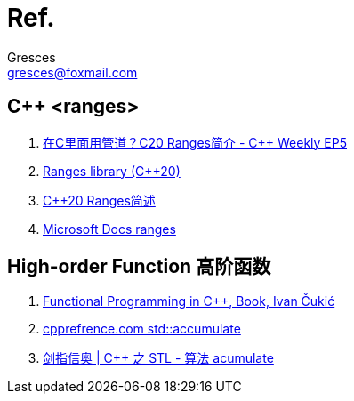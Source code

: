 = Ref.
:author: Gresces
:email: gresces@foxmail.com

== C++ <ranges>
. link:++https://www.bilibili.com/video/BV1aV411q752++[在C++里面用管道？C++20 Ranges简介 - C++ Weekly EP5]
. link:++https://en.cppreference.com/w/cpp/ranges++[Ranges library (C++20)]
. link:++https://www.cnblogs.com/linxmouse/p/17579183.html++[C++20 Ranges简述]
. link:++https://learn.microsoft.com/zh-cn/cpp/standard-library/ranges?view=msvc-170++[Microsoft Docs ranges]

== High-order Function 高阶函数
. link:++https://www.manning.com/books/functional-programming-in-c-plus-plus++[Functional Programming in C++, Book, Ivan Čukić]
. link:++https://en.cppreference.com/w/cpp/algorithm/accumulate++[cpprefrence.com std::accumulate]
. https://www.chuelebos.com/blog/cpp/aim_ioi_cpp-20_accumulate_stl_of_c+\+[剑指信奥 | C++ 之 STL - 算法 acumulate]
